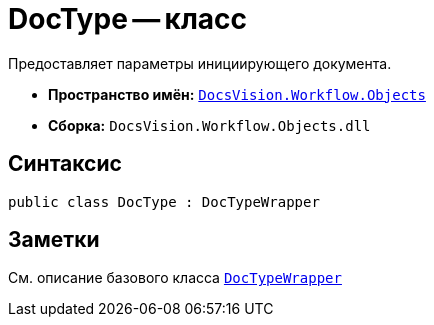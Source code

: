 = DocType -- класс

Предоставляет параметры инициирующего документа.

* *Пространство имён:* `xref:Objects/Objects_NS.adoc[DocsVision.Workflow.Objects]`
* *Сборка:* `DocsVision.Workflow.Objects.dll`

== Синтаксис

[source,csharp]
----
public class DocType : DocTypeWrapper
----

== Заметки

См. описание базового класса `xref:Objects/DocTypeWrapper_CL.adoc[DocTypeWrapper]`
